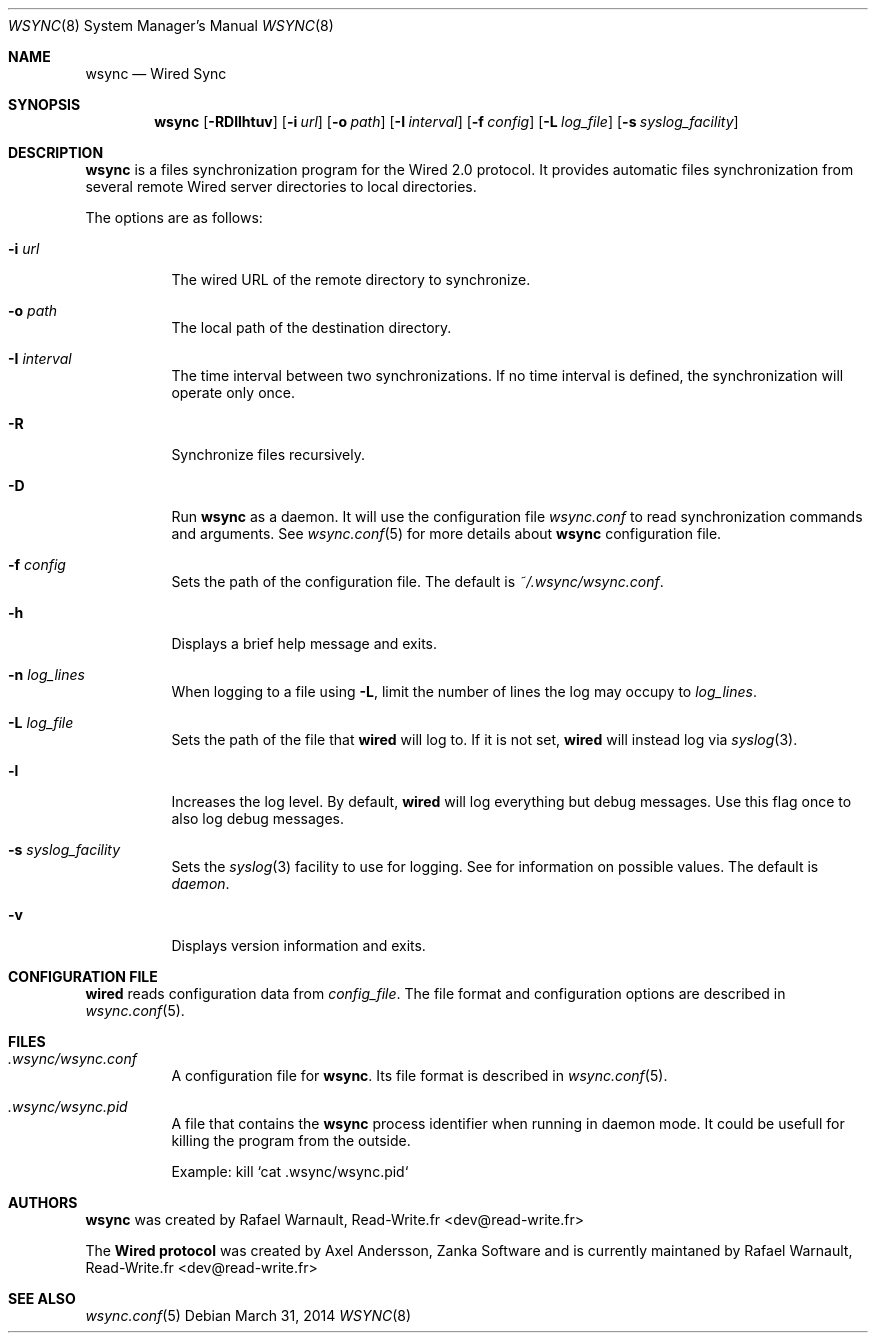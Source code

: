 .\" wsync.8
.\"
.\" Copyright (c) 2011-2014 Rafael Warnault
.\" All rights reserved.
.\"
.\" Redistribution and use in source and binary forms, with or without
.\" modification, are permitted provided that the following conditions
.\" are met:
.\" 1. Redistributions of source code must retain the above copyright
.\"    notice, and the entire permission notice in its entirety,
.\"    including the disclaimer of warranties.
.\" 2. Redistributions in binary form must reproduce the above copyright
.\"    notice, this list of conditions and the following disclaimer in the
.\"    documentation and/or other materials provided with the distribution.
.\"
.\" THIS SOFTWARE IS PROVIDED ``AS IS'' AND ANY EXPRESS OR IMPLIED WARRANTIES,
.\" INCLUDING, BUT NOT LIMITED TO, THE IMPLIED WARRANTIES OF MERCHANTABILITY
.\" AND FITNESS FOR A PARTICULAR PURPOSE ARE DISCLAIMED.  IN NO EVENT SHALL
.\" MARCUS D. WATTS OR CONTRIBUTORS BE LIABLE FOR ANY DIRECT, INDIRECT,
.\" INCIDENTAL, SPECIAL, EXEMPLARY, OR CONSEQUENTIAL DAMAGES (INCLUDING,
.\" BUT NOT LIMITED TO, PROCUREMENT OF SUBSTITUTE GOODS OR SERVICES; LOSS
.\" OF USE, DATA, OR PROFITS; OR BUSINESS INTERRUPTION) HOWEVER CAUSED AND
.\" ON ANY THEORY OF LIABILITY, WHETHER IN CONTRACT, STRICT LIABILITY, OR
.\" TORT (INCLUDING NEGLIGENCE OR OTHERWISE) ARISING IN ANY WAY OUT OF THE
.\" USE OF THIS SOFTWARE, EVEN IF ADVISED OF THE POSSIBILITY OF SUCH DAMAGE.
.\"
.Dd March 31, 2014
.Dt WSYNC 8
.Os
.Sh NAME
.Nm wsync
.Nd Wired Sync
.Sh SYNOPSIS
.Nm wsync
.Op Fl RDllhtuv
.Op Fl i Ar url
.Op Fl o Ar path
.Op Fl I Ar interval
.Op Fl f Ar config
.Op Fl L Ar log_file
.Op Fl s Ar syslog_facility
.Sh DESCRIPTION
.Nm wsync
is a files synchronization program for the Wired 2.0 protocol. It provides automatic files synchronization from several remote Wired server directories to local directories. 
.Pp
The options are as follows:
.Pp
.Bl -tag -width Ds
.It Fl i Ar url
The wired URL of the remote directory to synchronize.
.It Fl o Ar path
The local path of the destination directory.
.It Fl I Ar interval
The time interval between two synchronizations. If no time interval is defined, the synchronization will operate only once. 
.It Fl R
Synchronize files recursively.
.It Fl D
Run 
.Nm wsync
as a daemon. It will use the configuration file 
. Pa wsync.conf 
to read synchronization commands and arguments. See 
.Xr wsync.conf 5
for more details about 
.Nm wsync
configuration file. 
.It Fl f Ar config
Sets the path of the configuration file.
The default is
.Pa ~/.wsync/wsync.conf .
.It Fl h
Displays a brief help message and exits.
.It Fl n Ar log_lines
When logging to a file using
.Fl L ,
limit the number of lines the log may occupy to
.Ar log_lines .
.It Fl L Ar log_file
Sets the path of the file that
.Nm wired
will log to. If it is not set,
.Nm wired
will instead log via
.Xr syslog 3 .
.It Fl l
Increases the log level. By default,
.Nm wired
will log everything but debug messages. Use this flag once to also log debug messages.
.It Fl s Ar syslog_facility
Sets the
.Xr syslog 3
facility to use for logging. See
for information on possible values. The default is
.Va daemon .
.It Fl v
Displays version information and exits.
.El
.Sh CONFIGURATION FILE
.Nm wired
reads configuration data from
.Va config_file .
The file format and configuration options are described in
.Xr wsync.conf 5 .
.Sh FILES
.Bl -tag -width Ds
.It Pa .wsync/wsync.conf
A configuration file for
.Nm wsync .
Its file format is described in
.Xr wsync.conf 5 .
.It Pa .wsync/wsync.pid
A file that contains the 
.Nm wsync
process identifier when running in daemon mode. It could be usefull for killing the program from the outside.
.Pp
Example: kill `cat .wsync/wsync.pid`
.Pp
.Sh AUTHORS
.Nm wsync
was created by Rafael Warnault, Read-Write.fr <dev@read-write.fr>
.Pp
The
.Nm Wired protocol
was created by Axel Andersson, Zanka Software and is currently maintaned 
by Rafael Warnault, Read-Write.fr <dev@read-write.fr>
.Sh SEE ALSO
.Xr wsync.conf 5

